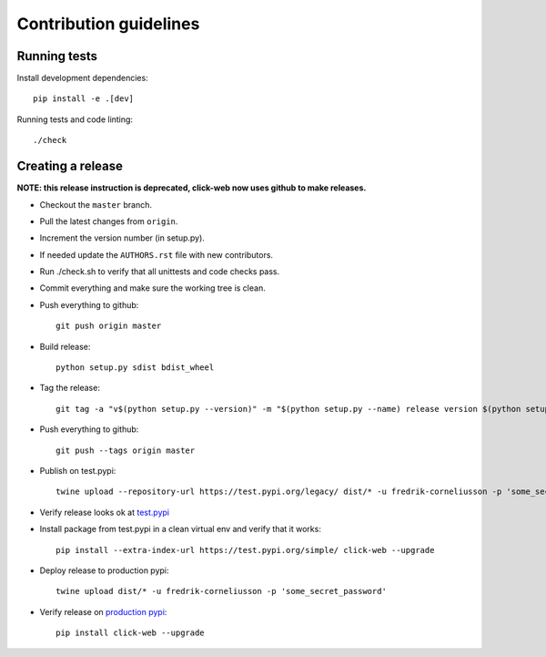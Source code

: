 =======================
Contribution guidelines
=======================


Running tests
=============

Install development dependencies::

   pip install -e .[dev]

Running tests and code linting::

  ./check

Creating a release
==================

**NOTE: this release instruction is deprecated, click-web now uses github to make releases.**

* Checkout the ``master`` branch.
* Pull the latest changes from ``origin``.
* Increment the version number (in setup.py).
* If needed update the ``AUTHORS.rst`` file with new contributors.
* Run ./check.sh to verify that all unittests and code checks pass.
* Commit everything and make sure the working tree is clean.
* Push everything to github::

     git push origin master

* Build release::

    python setup.py sdist bdist_wheel

* Tag the release::

    git tag -a "v$(python setup.py --version)" -m "$(python setup.py --name) release version $(python setup.py --version)"

* Push everything to github::

    git push --tags origin master

* Publish on test.pypi::

    twine upload --repository-url https://test.pypi.org/legacy/ dist/* -u fredrik-corneliusson -p 'some_secret_password'

* Verify release looks ok at `test.pypi <https://test.pypi.org/search/?q=click-web>`_

* Install package from test.pypi in a clean virtual env and verify that it works::

    pip install --extra-index-url https://test.pypi.org/simple/ click-web --upgrade

* Deploy release to production pypi::

    twine upload dist/* -u fredrik-corneliusson -p 'some_secret_password'

* Verify release on `production pypi <https://pypi.org/search/?q=click-web>`_::

    pip install click-web --upgrade

